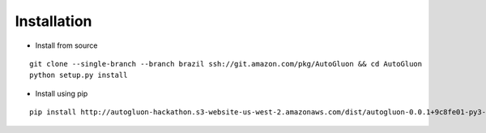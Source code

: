 Installation
============

* Install from source

::

    git clone --single-branch --branch brazil ssh://git.amazon.com/pkg/AutoGluon && cd AutoGluon
    python setup.py install


* Install using pip

::

    pip install http://autogluon-hackathon.s3-website-us-west-2.amazonaws.com/dist/autogluon-0.0.1+9c8fe01-py3-none-any.whl
